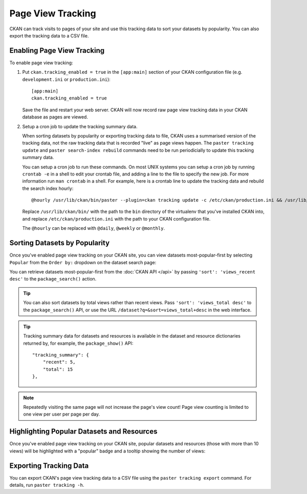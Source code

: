 ==================
Page View Tracking
==================

CKAN can track visits to pages of your site and use this tracking data to sort
your datasets by popularity. You can also export the tracking data to a CSV
file.


Enabling Page View Tracking
===========================

To enable page view tracking:

1. Put ``ckan.tracking_enabled = true`` in the ``[app:main]`` section of your
   CKAN configuration file (e.g. ``development.ini`` or ``production.ini``)::

    [app:main]
    ckan.tracking_enabled = true

   Save the file and restart your web server. CKAN will now record raw page
   view tracking data in your CKAN database as pages are viewed.

2. Setup a cron job to update the tracking summary data.

   When sorting datasets by popularity or exporting tracking data to file, CKAN
   uses a summarised version of the tracking data, not the raw tracking data
   that is recorded "live" as page views happen. The ``paster tracking update``
   and ``paster search-index rebuild`` commands need to be run periodicially to
   update this tracking summary data.

   You can setup a cron job to run these commands. On most UNIX systems you can
   setup a cron job by running ``crontab -e`` in a shell to edit your crontab
   file, and adding a line to the file to specify the new job. For more
   information run ``man crontab`` in a shell. For example, here is a crontab
   line to update the tracking data and rebuild the search index hourly::

    @hourly /usr/lib/ckan/bin/paster --plugin=ckan tracking update -c /etc/ckan/production.ini && /usr/lib/ckan/bin/paster --plugin=ckan search-index rebuild -r -c /etc/ckan/production.ini

   Replace ``/usr/lib/ckan/bin/`` with the path to the ``bin`` directory of the
   virtualenv that you've installed CKAN into, and replace ``/etc/ckan/production.ini``
   with the path to your CKAN configuration file.

   The ``@hourly`` can be replaced with ``@daily``, ``@weekly`` or
   ``@monthly``.


Sorting Datasets by Popularity
==============================

Once you've enabled page view tracking on your CKAN site, you can view datasets
most-popular-first by selecting ``Popular`` from the ``Order by:`` dropdown on
the dataset search page:

.. image:: images/sort-datasets-by-popularity.png

You can retrieve datasets most-popular-first from the
:doc:`CKAN API </api>` by passing ``'sort': 'views_recent desc'`` to the
``package_search()`` action.

.. tip::

 You can also sort datasets by total views rather than recent views. Pass
 ``'sort': 'views_total desc'`` to the ``package_search()`` API, or use the
 URL ``/dataset?q=&sort=views_total+desc`` in the web interface.

.. tip::

 Tracking summary data for datasets and resources is available in the dataset
 and resource dictionaries returned by, for example, the ``package_show()``
 API::

  "tracking_summary": {
      "recent": 5,
      "total": 15
  },


.. note::

 Repeatedly visiting the same page will not increase the page's view count!
 Page view counting is limited to one view per user per page per day.


Highlighting Popular Datasets and Resources
===========================================

Once you've enabled page view tracking on your CKAN site, popular datasets and
resources (those with more than 10 views) will be highlighted with a "popular"
badge and a tooltip showing the number of views:

.. image:: images/popular-dataset.png

.. image:: images/popular-resource.png


Exporting Tracking Data
=======================

You can export CKAN's page view tracking data to a CSV file using the
``paster tracking export`` command. For details, run ``paster tracking -h``.
